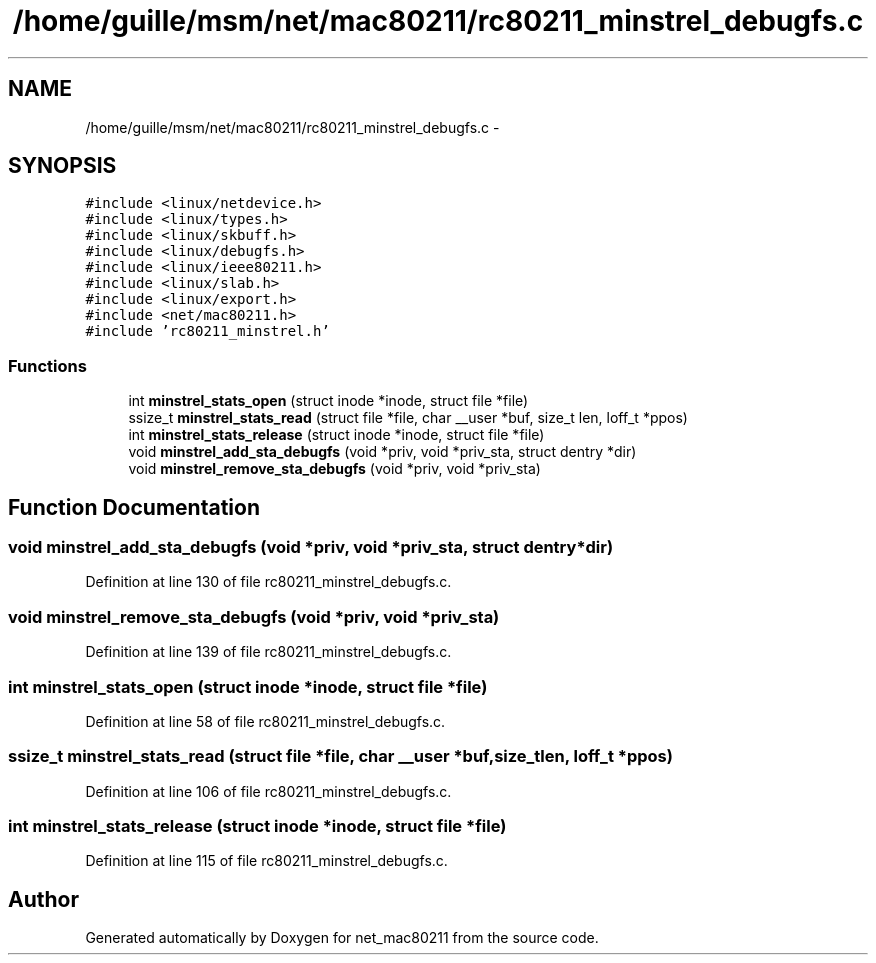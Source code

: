 .TH "/home/guille/msm/net/mac80211/rc80211_minstrel_debugfs.c" 3 "Sun Jun 1 2014" "Version 1.0" "net_mac80211" \" -*- nroff -*-
.ad l
.nh
.SH NAME
/home/guille/msm/net/mac80211/rc80211_minstrel_debugfs.c \- 
.SH SYNOPSIS
.br
.PP
\fC#include <linux/netdevice\&.h>\fP
.br
\fC#include <linux/types\&.h>\fP
.br
\fC#include <linux/skbuff\&.h>\fP
.br
\fC#include <linux/debugfs\&.h>\fP
.br
\fC#include <linux/ieee80211\&.h>\fP
.br
\fC#include <linux/slab\&.h>\fP
.br
\fC#include <linux/export\&.h>\fP
.br
\fC#include <net/mac80211\&.h>\fP
.br
\fC#include 'rc80211_minstrel\&.h'\fP
.br

.SS "Functions"

.in +1c
.ti -1c
.RI "int \fBminstrel_stats_open\fP (struct inode *inode, struct file *file)"
.br
.ti -1c
.RI "ssize_t \fBminstrel_stats_read\fP (struct file *file, char __user *buf, size_t len, loff_t *ppos)"
.br
.ti -1c
.RI "int \fBminstrel_stats_release\fP (struct inode *inode, struct file *file)"
.br
.ti -1c
.RI "void \fBminstrel_add_sta_debugfs\fP (void *priv, void *priv_sta, struct dentry *dir)"
.br
.ti -1c
.RI "void \fBminstrel_remove_sta_debugfs\fP (void *priv, void *priv_sta)"
.br
.in -1c
.SH "Function Documentation"
.PP 
.SS "void minstrel_add_sta_debugfs (void *priv, void *priv_sta, struct dentry *dir)"

.PP
Definition at line 130 of file rc80211_minstrel_debugfs\&.c\&.
.SS "void minstrel_remove_sta_debugfs (void *priv, void *priv_sta)"

.PP
Definition at line 139 of file rc80211_minstrel_debugfs\&.c\&.
.SS "int minstrel_stats_open (struct inode *inode, struct file *file)"

.PP
Definition at line 58 of file rc80211_minstrel_debugfs\&.c\&.
.SS "ssize_t minstrel_stats_read (struct file *file, char __user *buf, size_tlen, loff_t *ppos)"

.PP
Definition at line 106 of file rc80211_minstrel_debugfs\&.c\&.
.SS "int minstrel_stats_release (struct inode *inode, struct file *file)"

.PP
Definition at line 115 of file rc80211_minstrel_debugfs\&.c\&.
.SH "Author"
.PP 
Generated automatically by Doxygen for net_mac80211 from the source code\&.
